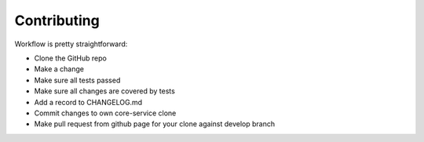 Contributing
============

Workflow is pretty straightforward:

* Clone the GitHub repo
* Make a change
* Make sure all tests passed
* Make sure all changes are covered by tests
* Add a record to CHANGELOG.md
* Commit changes to own core-service clone
* Make pull request from github page for your clone against develop branch
